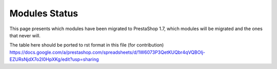 **********************************
Modules Status
**********************************

This page presents which modules have been migrated to PrestaShop 1.7, which modules will be migrated and the ones that never will.


The table here should be ported to rst format in this file (for contribution)
https://docs.google.com/a/prestashop.com/spreadsheets/d/1W6073P3QetKUQbr4qVQBOIj-EZURsNjdX7o2I0HpXKg/edit?usp=sharing
